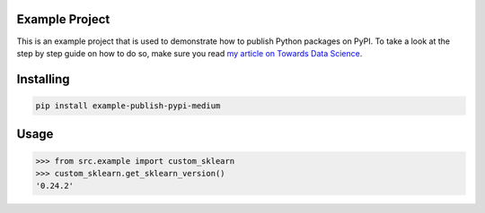 Example Project
===============
This is an example project that is used to demonstrate how to publish
Python packages on PyPI. To take a look at the step by step guide on how to 
do so, make sure you read `my article on Towards Data Science <https://towardsdatascience.com/how-to-upload-your-python-package-to-pypi-de1b363a1b3>`_.

Installing
============

.. code-block:: bash

    pip install example-publish-pypi-medium

Usage
=====

.. code-block:: bash

    >>> from src.example import custom_sklearn
    >>> custom_sklearn.get_sklearn_version()
    '0.24.2'
